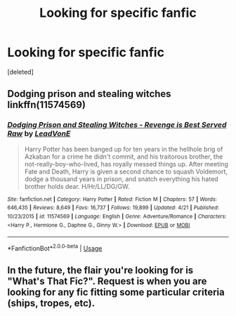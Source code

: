 #+TITLE: Looking for specific fanfic

* Looking for specific fanfic
:PROPERTIES:
:Score: 5
:DateUnix: 1592852502.0
:DateShort: 2020-Jun-22
:FlairText: What's That Fic?
:END:
[deleted]


** Dodging prison and stealing witches linkffn(11574569)
:PROPERTIES:
:Author: PraecepsWoW
:Score: 4
:DateUnix: 1592853561.0
:DateShort: 2020-Jun-22
:END:

*** [[https://www.fanfiction.net/s/11574569/1/][*/Dodging Prison and Stealing Witches - Revenge is Best Served Raw/*]] by [[https://www.fanfiction.net/u/6791440/LeadVonE][/LeadVonE/]]

#+begin_quote
  Harry Potter has been banged up for ten years in the hellhole brig of Azkaban for a crime he didn't commit, and his traitorous brother, the not-really-boy-who-lived, has royally messed things up. After meeting Fate and Death, Harry is given a second chance to squash Voldemort, dodge a thousand years in prison, and snatch everything his hated brother holds dear. H/Hr/LL/DG/GW.
#+end_quote

^{/Site/:} ^{fanfiction.net} ^{*|*} ^{/Category/:} ^{Harry} ^{Potter} ^{*|*} ^{/Rated/:} ^{Fiction} ^{M} ^{*|*} ^{/Chapters/:} ^{57} ^{*|*} ^{/Words/:} ^{646,435} ^{*|*} ^{/Reviews/:} ^{8,649} ^{*|*} ^{/Favs/:} ^{16,737} ^{*|*} ^{/Follows/:} ^{19,899} ^{*|*} ^{/Updated/:} ^{4/21} ^{*|*} ^{/Published/:} ^{10/23/2015} ^{*|*} ^{/id/:} ^{11574569} ^{*|*} ^{/Language/:} ^{English} ^{*|*} ^{/Genre/:} ^{Adventure/Romance} ^{*|*} ^{/Characters/:} ^{<Harry} ^{P.,} ^{Hermione} ^{G.,} ^{Daphne} ^{G.,} ^{Ginny} ^{W.>} ^{*|*} ^{/Download/:} ^{[[http://www.ff2ebook.com/old/ffn-bot/index.php?id=11574569&source=ff&filetype=epub][EPUB]]} ^{or} ^{[[http://www.ff2ebook.com/old/ffn-bot/index.php?id=11574569&source=ff&filetype=mobi][MOBI]]}

--------------

*FanfictionBot*^{2.0.0-beta} | [[https://github.com/tusing/reddit-ffn-bot/wiki/Usage][Usage]]
:PROPERTIES:
:Author: FanfictionBot
:Score: 3
:DateUnix: 1592853579.0
:DateShort: 2020-Jun-22
:END:


** In the future, the flair you're looking for is "What's That Fic?". Request is when you are looking for any fic fitting some particular criteria (ships, tropes, etc).
:PROPERTIES:
:Author: Fredrik1994
:Score: 3
:DateUnix: 1592859064.0
:DateShort: 2020-Jun-23
:END:
